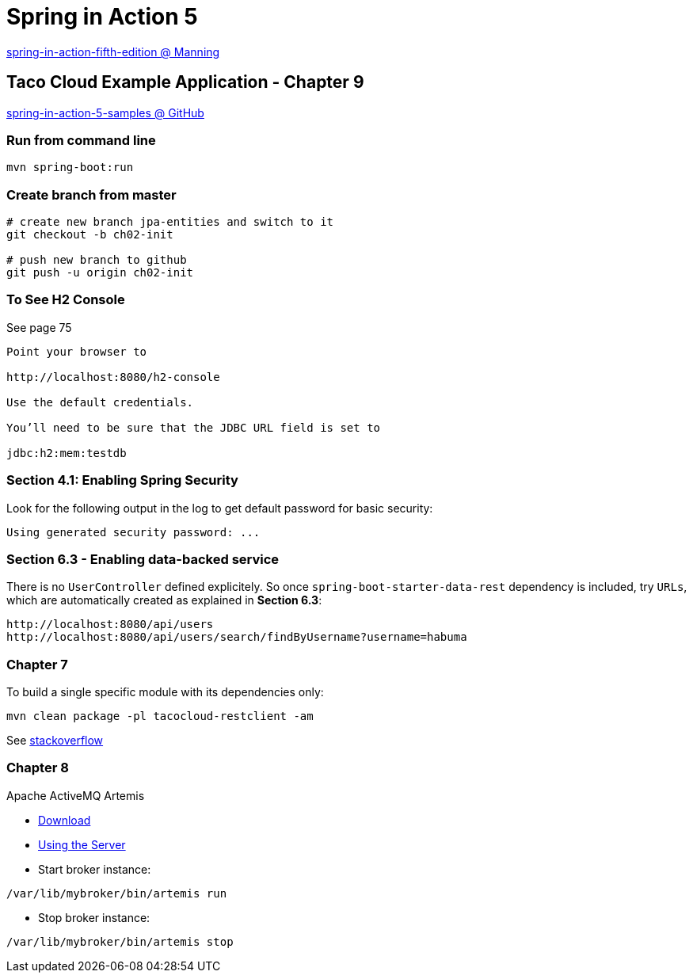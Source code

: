 = Spring in Action 5

https://www.manning.com/books/spring-in-action-fifth-edition[spring-in-action-fifth-edition @ Manning]

== Taco Cloud Example Application - Chapter 9

https://github.com/habuma/spring-in-action-5-samples/tree/master/ch09[spring-in-action-5-samples @ GitHub]


=== Run from command line 

[source,sh]
----
mvn spring-boot:run
----


=== Create branch from master 

----
# create new branch jpa-entities and switch to it
git checkout -b ch02-init

# push new branch to github
git push -u origin ch02-init
----

=== To See H2 Console 

See page 75

----
Point your browser to 

http://localhost:8080/h2-console

Use the default credentials.

You’ll need to be sure that the JDBC URL field is set to 

jdbc:h2:mem:testdb
----

=== Section 4.1: Enabling Spring Security 

Look for the following output in the log to get default password for basic security:

----
Using generated security password: ...
----

=== Section 6.3 - Enabling data-backed service

There is no `UserController` defined explicitely. So once `spring-boot-starter-data-rest` dependency is included, try `URLs`, which are automatically created as explained in *Section 6.3*:

----
http://localhost:8080/api/users
http://localhost:8080/api/users/search/findByUsername?username=habuma
----

=== Chapter 7

To build a single specific module with its dependencies only:

----
mvn clean package -pl tacocloud-restclient -am
----

See https://stackoverflow.com/questions/1114026/maven-modules-building-a-single-specific-module[stackoverflow]

=== Chapter 8

Apache ActiveMQ Artemis

* https://activemq.apache.org/components/artemis/download/[Download]

* https://activemq.apache.org/components/artemis/documentation/latest/using-server.html[Using the Server]

* Start broker instance:

----
/var/lib/mybroker/bin/artemis run
----

* Stop broker instance:

----
/var/lib/mybroker/bin/artemis stop
----